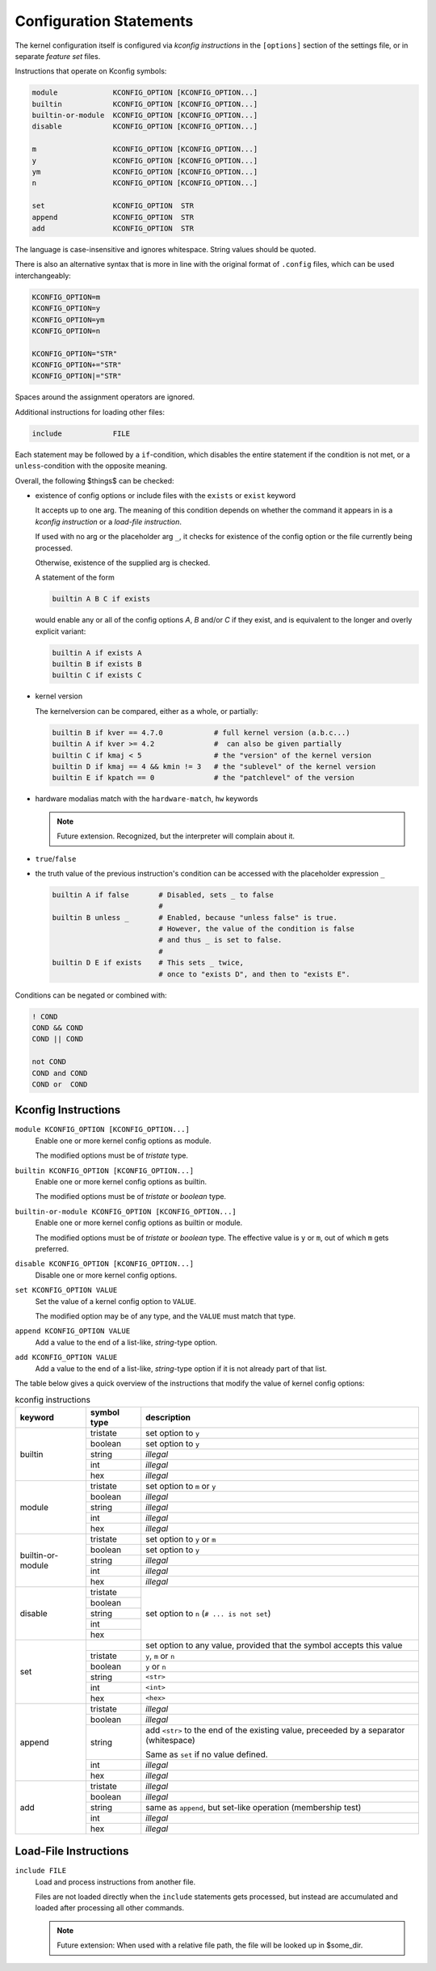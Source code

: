 Configuration Statements
========================


The kernel configuration itself is configured via *kconfig instructions*
in the ``[options]`` section of the settings file,
or in separate *feature set* files.


Instructions that operate on Kconfig symbols:

.. code:: text

   module             KCONFIG_OPTION [KCONFIG_OPTION...]
   builtin            KCONFIG_OPTION [KCONFIG_OPTION...]
   builtin-or-module  KCONFIG_OPTION [KCONFIG_OPTION...]
   disable            KCONFIG_OPTION [KCONFIG_OPTION...]

   m                  KCONFIG_OPTION [KCONFIG_OPTION...]
   y                  KCONFIG_OPTION [KCONFIG_OPTION...]
   ym                 KCONFIG_OPTION [KCONFIG_OPTION...]
   n                  KCONFIG_OPTION [KCONFIG_OPTION...]

   set                KCONFIG_OPTION  STR
   append             KCONFIG_OPTION  STR
   add                KCONFIG_OPTION  STR

The language is case-insensitive and ignores whitespace.
String values should be quoted.

There is also an alternative syntax
that is more in line with the original format of ``.config`` files,
which can be used interchangeably:

.. code:: text

    KCONFIG_OPTION=m
    KCONFIG_OPTION=y
    KCONFIG_OPTION=ym
    KCONFIG_OPTION=n

    KCONFIG_OPTION="STR"
    KCONFIG_OPTION+="STR"
    KCONFIG_OPTION|="STR"

Spaces around the assignment operators are ignored.

Additional instructions for loading other files:

.. code:: text

   include            FILE

Each statement may be followed by a ``if``\-condition,
which disables the entire statement if the condition is not met,
or a ``unless``\-condition with the opposite meaning.

Overall, the following $things$ can be checked:

* existence of config options or include files with the ``exists`` or ``exist``
  keyword

  It accepts up to one arg. The meaning of this condition
  depends on whether the command it appears in is
  a *kconfig instruction* or a *load-file instruction*.

  If used with no arg or the placeholder arg ``_``,
  it checks for existence of the config option
  or the file currently being processed.

  Otherwise, existence of the supplied arg is checked.

  A statement of the form

  .. code:: text

     builtin A B C if exists

  would enable any or all of the config options `A`, `B` and/or `C` if
  they exist, and is equivalent to the longer and overly explicit variant:

  .. code:: text

     builtin A if exists A
     builtin B if exists B
     builtin C if exists C


* kernel version

  The kernelversion can be compared, either as a whole, or partially:

  .. code:: text

    builtin B if kver == 4.7.0            # full kernel version (a.b.c...)
    builtin A if kver >= 4.2              #  can also be given partially
    builtin C if kmaj < 5                 # the "version" of the kernel version
    builtin D if kmaj == 4 && kmin != 3   # the "sublevel" of the kernel version
    builtin E if kpatch == 0              # the "patchlevel" of the version


* hardware modalias match with the ``hardware-match``, ``hw`` keywords

  .. Note::

     Future extension. Recognized, but the interpreter will complain about it.


* ``true``/``false``


* the truth value of the previous instruction's condition can be
  accessed with the placeholder expression ``_``

  .. code:: text

     builtin A if false       # Disabled, sets _ to false
                              #
     builtin B unless _       # Enabled, because "unless false" is true.
                              # However, the value of the condition is false
                              # and thus _ is set to false.
                              #
     builtin D E if exists    # This sets _ twice,
                              # once to "exists D", and then to "exists E".


Conditions can be negated or combined with:

.. code:: text

    ! COND
    COND && COND
    COND || COND

    not COND
    COND and COND
    COND or  COND



Kconfig Instructions
--------------------

``module KCONFIG_OPTION [KCONFIG_OPTION...]``
   Enable one or more kernel config options as module.

   The modified options must be of *tristate* type.

``builtin KCONFIG_OPTION [KCONFIG_OPTION...]``
   Enable one or more kernel config options as builtin.

   The modified options must be of *tristate* or *boolean* type.

``builtin-or-module KCONFIG_OPTION [KCONFIG_OPTION...]``
   Enable one or more kernel config options as builtin or module.

   The modified options must be of *tristate* or *boolean* type.
   The effective value is ``y`` or ``m``, out of which ``m`` gets preferred.

``disable KCONFIG_OPTION [KCONFIG_OPTION...]``
   Disable one or more kernel config options.

``set KCONFIG_OPTION VALUE``
   Set the value of a kernel config option to ``VALUE``.

   The modified option may be of any type,
   and the ``VALUE`` must match that type.

``append KCONFIG_OPTION VALUE``
   Add a value to the end of a list-like, *string*-type option.

``add KCONFIG_OPTION VALUE``
   Add a value to the end of a list-like, *string*-type option
   if it is not already part of that list.



The table below gives a quick overview of the instructions
that modify the value of kernel config options:

.. table:: kconfig instructions

   +------------+---------------+---------------------------------------------+
   | keyword    | symbol type   | description                                 |
   +============+===============+=============================================+
   | builtin    |               |                                             |
   |            | tristate      | set option to ``y``                         |
   |            +---------------+---------------------------------------------+
   |            | boolean       | set option to ``y``                         |
   |            +---------------+---------------------------------------------+
   |            | string        | *illegal*                                   |
   |            +---------------+---------------------------------------------+
   |            | int           | *illegal*                                   |
   |            +---------------+---------------------------------------------+
   |            | hex           | *illegal*                                   |
   +------------+---------------+---------------------------------------------+
   | module     |               |                                             |
   |            | tristate      | set option to ``m`` or ``y``                |
   |            +---------------+---------------------------------------------+
   |            | boolean       | *illegal*                                   |
   |            +---------------+---------------------------------------------+
   |            | string        | *illegal*                                   |
   |            +---------------+---------------------------------------------+
   |            | int           | *illegal*                                   |
   |            +---------------+---------------------------------------------+
   |            | hex           | *illegal*                                   |
   +------------+---------------+---------------------------------------------+
   | builtin\-\ |               |                                             |
   | or\-\      | tristate      | set option to ``y`` or ``m``                |
   | module     +---------------+---------------------------------------------+
   |            | boolean       | set option to ``y``                         |
   |            +---------------+---------------------------------------------+
   |            | string        | *illegal*                                   |
   |            +---------------+---------------------------------------------+
   |            | int           | *illegal*                                   |
   |            +---------------+---------------------------------------------+
   |            | hex           | *illegal*                                   |
   +------------+---------------+---------------------------------------------+
   | disable    |               | set option to ``n`` (``# ... is not set``)  |
   |            | tristate      |                                             |
   |            +---------------+                                             |
   |            | boolean       |                                             |
   |            +---------------+                                             |
   |            | string        |                                             |
   |            +---------------+                                             |
   |            | int           |                                             |
   |            +---------------+                                             |
   |            | hex           |                                             |
   +------------+---------------+---------------------------------------------+
   | set        |               | set option to any value,                    |
   |            |               | provided that the symbol accepts this value |
   |            +---------------+---------------------------------------------+
   |            | tristate      | ``y``, ``m`` or ``n``                       |
   |            +---------------+---------------------------------------------+
   |            | boolean       | ``y`` or ``n``                              |
   |            +---------------+---------------------------------------------+
   |            | string        | ``<str>``                                   |
   |            +---------------+---------------------------------------------+
   |            | int           | ``<int>``                                   |
   |            +---------------+---------------------------------------------+
   |            | hex           | ``<hex>``                                   |
   +------------+---------------+---------------------------------------------+
   | append     |               |                                             |
   |            | tristate      | *illegal*                                   |
   |            +---------------+---------------------------------------------+
   |            | boolean       | *illegal*                                   |
   |            +---------------+---------------------------------------------+
   |            | string        | add ``<str>`` to the end of the existing    |
   |            |               | value, preceeded by a separator             |
   |            |               | (whitespace)                                |
   |            |               |                                             |
   |            |               | Same as ``set`` if no value defined.        |
   |            +---------------+---------------------------------------------+
   |            | int           | *illegal*                                   |
   |            +---------------+---------------------------------------------+
   |            | hex           | *illegal*                                   |
   +------------+---------------+---------------------------------------------+
   | add        |               |                                             |
   |            | tristate      | *illegal*                                   |
   |            +---------------+---------------------------------------------+
   |            | boolean       | *illegal*                                   |
   |            +---------------+---------------------------------------------+
   |            | string        | same as ``append``,                         |
   |            |               | but set-like operation (membership test)    |
   |            +---------------+---------------------------------------------+
   |            | int           | *illegal*                                   |
   |            +---------------+---------------------------------------------+
   |            | hex           | *illegal*                                   |
   +------------+---------------+---------------------------------------------+


Load-File Instructions
----------------------

``include FILE``
    Load and process instructions from another file.

    Files are not loaded directly when the ``include`` statements gets
    processed, but instead are accumulated and loaded after processing all
    other commands.

    .. NOTE::

        Future extension:
        When used with a relative file path,
        the file will be looked up in $some_dir.
